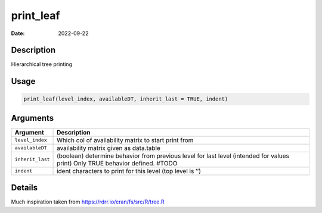 ==========
print_leaf
==========

:Date: 2022-09-22

Description
===========

Hierarchical tree printing

Usage
=====

.. code:: r

   print_leaf(level_index, availableDT, inherit_last = TRUE, indent)

Arguments
=========

+-------------------------------+--------------------------------------+
| Argument                      | Description                          |
+===============================+======================================+
| ``level_index``               | Which col of availability matrix to  |
|                               | start print from                     |
+-------------------------------+--------------------------------------+
| ``availableDT``               | availability matrix given as         |
|                               | data.table                           |
+-------------------------------+--------------------------------------+
| ``inherit_last``              | (boolean) determine behavior from    |
|                               | previous level for last level        |
|                               | (intended for values print) Only     |
|                               | TRUE behavior defined. #TODO         |
+-------------------------------+--------------------------------------+
| ``indent``                    | ident characters to print for this   |
|                               | level (top level is ’’)              |
+-------------------------------+--------------------------------------+

Details
=======

Much inspiration taken from https://rdrr.io/cran/fs/src/R/tree.R

